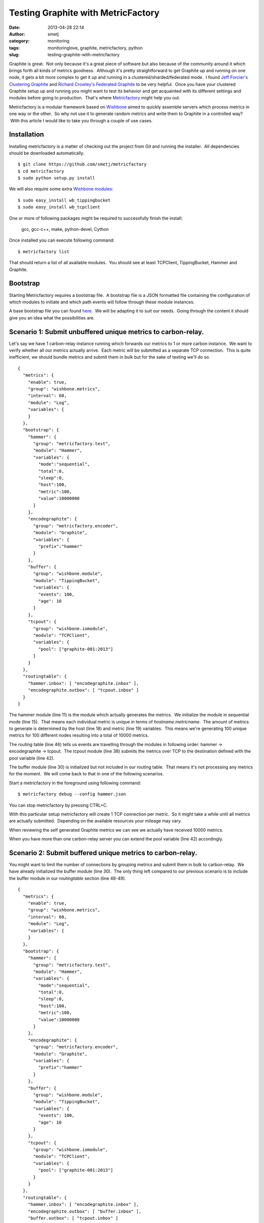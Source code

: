Testing Graphite with MetricFactory
###################################
:date: 2013-04-28 22:14
:author: smetj
:category: monitoring
:tags: monitoringlove, graphite, metricfactory, python
:slug: testing-graphite-with-metricfactory

Graphite is great.  Not only because it's a great piece of software but
also because of the community around it which brings forth all kinds of
metrics goodness.  Although it's pretty straightforward to get Graphite
up and running on one node, it gets a bit more complex to get it up and
running in a clustered/sharded/federated mode.  I found `Jeff
Forcier's Clustering Graphite`_ and `Richard Crowley's Federated
Graphite`_ to be very helpful.  Once you have your clustered Graphite
setup up and running you might want to test its behavior and get
acquainted with its different settings and modules before going to
production.  That's where `Metricfactory`_ might help you out.

Metricfactory is a modular framework based on `Wishbone`_ aimed to
quickly assemble servers which process metrics in one way or the other.
 So why not use it to generate random metrics and write them to Graphite
in a controlled way?  With this article I would like to take you through
a couple of use cases.

Installation
~~~~~~~~~~~~

Installing metricfactory is a matter of checking out the project from
Git and running the installer.  All dependencies should be downloaded
automatically.

::

    $ git clone https://github.com/smetj/metricfactory
    $ cd metricfactory
    $ sudo python setup.py install

We will also require some extra `Wishbone modules`_:

::

    $ sudo easy_install wb_tippingbucket
    $ sudo easy_install wb_tcpclient

One or more of following packages might be required to successfully
finish the install:

  gcc, gcc-c++, make, python-devel, Cython

Once installed you can execute following command:

::

    $ metricfactory list

That should return a list of all available modules.  You should see at
least TCPClient, TippingBucket, Hammer and Graphite.

Bootstrap
~~~~~~~~~

Starting Metricfactory requires a bootstrap file.  A bootstrap file is a
JSON formatted file containing the configuration of which modules to
initiate and which path events will follow through these module
instances.

A base bootstrap file you can found `here`_.  We will be adapting it to
suit our needs.  Going through the content it should give you an idea
what the possibilities are.

Scenario 1: Submit unbuffered unique metrics to carbon-relay.
~~~~~~~~~~~~~~~~~~~~~~~~~~~~~~~~~~~~~~~~~~~~~~~~~~~~~~~~~~~~~

Let's say we have 1 carbon-relay instance running which forwards our
metrics to 1 or more carbon instance.  We want to verify whether all our
metrics actually arrive.  Each metric will be submitted as a separate
TCP connection.  This is quite inefficient, we should bundle metrics and
submit them in bulk but for the sake of testing we'll do so.

::

    {
      "metrics": {
        "enable": true,
        "group": "wishbone.metrics",
        "interval": 60,
        "module": "Log",
        "variables": {
        }
      },
      "bootstrap": {
        "hammer": {
          "group": "metricfactory.test",
          "module": "Hammer",
          "variables": {
            "mode":"sequential",
            "total":0,
            "sleep":0,
            "host":100,
            "metric":100,
            "value":10000000
          }
        },
        "encodegraphite": {
          "group": "metricfactory.encoder",
          "module": "Graphite",
          "variables": {
            "prefix":"hammer"
          }
        },
        "buffer": {
          "group": "wishbone.module",
          "module": "TippingBucket",
          "variables": {
            "events": 100,
            "age": 10
          }
        },
        "tcpout": {
          "group": "wishbone.iomodule",
          "module": "TCPClient",
          "variables": {
            "pool": ["graphite-001:2013"]
          }
        }
      },
      "routingtable": {
        "hammer.inbox": [ "encodegraphite.inbox" ],
        "encodegraphite.outbox": [ "tcpout.inbox" ]
      }
    }

The hammer module (line 11) is the module which actually generates the
metrics.  We initialize the module in sequential mode (line 15).  That
means each individual metric is unique in terms of
*hostname.metricname*.  The amount of metrics to generate is determined
by the host (line 18) and metric (line 19) variables.  This means we're
generating 100 unique metrics for 100 different nodes resulting into a
total of 10000 metrics.

The routing table (line 46) tells us events are travelling through the
modules in following order: hammer -> encodegraphite -> tcpout.  The
tcpout module (line 38) submits the metrics over TCP to the destination
defined with the pool variable (line 42).

The buffer module (line 30) is initialized but not included in our
routing table.  That means it's not processing any metrics for the
moment.  We will come back to that in one of the following scenarios.

Start a metricfactory in the foreground using following command:

::

    $ metricfactory debug --config hammer.json

You can stop metricfactory by pressing CTRL+C.

With this particular setup metricfactory will create 1 TCP connection
per metric.  So it might take a while until all metrics are actually
submitted.  Depending on the available resources your mileage may vary.

|graphite1|

When reviewing the self generated Graphite metrics we can see we
actually have received 10000 metrics.

When you have more than one carbon-relay server you can extend the
pool variable (line 42) accordingly.

Scenario 2: Submit buffered unique metrics to carbon-relay.
~~~~~~~~~~~~~~~~~~~~~~~~~~~~~~~~~~~~~~~~~~~~~~~~~~~~~~~~~~~

You might want to limit the number of connections by grouping metrics
and submit them in bulk to carbon-relay.  We have already initialized
the buffer module (line 30).  The only thing left compared to our
previous scenario is to include the buffer module in our *routingtable*
section (line 48-49).

::

    {
      "metrics": {
        "enable": true,
        "group": "wishbone.metrics",
        "interval": 60,
        "module": "Log",
        "variables": {
        }
      },
      "bootstrap": {
        "hammer": {
          "group": "metricfactory.test",
          "module": "Hammer",
          "variables": {
            "mode":"sequential",
            "total":0,
            "sleep":0,
            "host":100,
            "metric":100,
            "value":10000000
          }
        },
        "encodegraphite": {
          "group": "metricfactory.encoder",
          "module": "Graphite",
          "variables": {
            "prefix":"hammer"
          }
        },
        "buffer": {
          "group": "wishbone.module",
          "module": "TippingBucket",
          "variables": {
            "events": 100,
            "age": 10
          }
        },
        "tcpout": {
          "group": "wishbone.iomodule",
          "module": "TCPClient",
          "variables": {
            "pool": ["graphite-001:2013"]
          }
        }
      },
      "routingtable": {
        "hammer.inbox": [ "encodegraphite.inbox" ],
        "encodegraphite.outbox": [ "buffer.inbox" ],
        "buffer.outbox": [ "tcpout.inbox" ]
      }
    }

The events variable (line 34) makes the buffer flush when 100 events are
available.  The age variable (line 35) make the buffer flush when the
last added metric added is X seconds old.  With this scenario we would
only require 10 TCP connections compared to 10000 to submit the same
number of metrics.

Scenario 3: Generate a constant stream of random metrics.
~~~~~~~~~~~~~~~~~~~~~~~~~~~~~~~~~~~~~~~~~~~~~~~~~~~~~~~~~

To generate a continuous stream of random metrics we can set the *mode*
variable (line 15) to random.  This gives a different meaning to the
host (line 18) and metric (line 19) variables.  They now become for each
metric the maximum value of a random integer to choose from starting
from 0.  Hostnames will have the format *host\_1234* and metrics
*metric\_1234.*  Depending upon your specific needs, you might want to
choose a higher value to avoid duplicate values being generated.

::

    {
      "metrics": {
        "enable": true,
        "group": "wishbone.metrics",
        "interval": 60,
        "module": "Log",
        "variables": {
        }
      },
      "bootstrap": {
        "hammer": {
          "group": "metricfactory.test",
          "module": "Hammer",
          "variables": {
            "mode":"random",
            "total":0,
            "sleep":0,
            "host":1000,
            "metric":1000,
            "value":10000000
          }
        },
        "encodegraphite": {
          "group": "metricfactory.encoder",
          "module": "Graphite",
          "variables": {
            "prefix":"hammer"
          }
        },
        "buffer": {
          "group": "wishbone.module",
          "module": "TippingBucket",
          "variables": {
            "events": 100,
            "age": 10
          }
        },
        "tcpout": {
          "group": "wishbone.iomodule",
          "module": "TCPClient",
          "variables": {
            "pool": ["graphite-001:2013"]
          }
        }
      },
      "routingtable": {
        "hammer.inbox": [ "encodegraphite.inbox" ],
        "encodegraphite.outbox": [ "buffer.inbox" ],
        "buffer.outbox": [ "tcpout.inbox" ]
      }
    }

The sleep variable (line 17) determines how much time to wait between
generating each metric. That might be useful when you want to limit CPU
usage or control the interval between metrics. A value of 0 means
Metricfactory will drain your CPU trying to produce as much as possible.
Setting a value of 1 means one metric will be produced every second.
 When you notice Metricfactory gradually consumes all memory available
that means data is produced at a higher rate than you can submit to
Graphite. In that case you might want to raise the events variable (line
34) which allows you to submit larger chunks of data per connection.

|graphite3|

`The difference in Graphite throughput by changing the buffer
events variable (line 34) from 100 to 1000.`_

Depending on your settings Metricfactory can generate a significant
amount of metrics.  You could even raise that by starting multiple
parallel processes:

::

    $ metricfactory debug --config hammer.json --instances 4

This will start 4 parallel processes each executing exactly the same.

Conclusion
~~~~~~~~~~

Generating a predictable number of metrics can be practical to verify whether
your Graphite setup behaves as expected under different scenarios.  It becomes
more meaningful if you have a more complex environment with a number of
relays, sharding and duplication policies.  By generating large batches of
continuous data with different sizing it's possible to get an idea about the
throughput of your Graphite setup.

.. _Jeff Forcier's Clustering Graphite: http://bitprophet.org/blog/2013/03/07/graphite/
.. _Richard Crowley's Federated Graphite: http://rcrowley.org/articles/federated-graphite.html
.. _Metricfactory: https://github.com/smetj/metricfactory
.. _Wishbone: https://github.com/smetj/wishbone
.. _Wishbone modules: https://github.com/smetj/wishboneModules
.. _here: https://github.com/smetj/experiments/blob/master/metricfactory/hammerGraphite/hammer.json
.. _|graphite3|: http://smetj.net/2013/04/28/testing-graphite-with-metricfactory/graphite3/
.. _The difference in Graphite throughput by changing the buffer events variable (line 34) from 100 to 1000.: http://smetj.net/2013/04/28/testing-graphite-with-metricfactory/graphite2/

.. |graphite1| image:: http://smetj.net/wp-content/uploads/2013/04/graphite1.png
   :target: http://smetj.net/2013/04/28/testing-graphite-with-metricfactory/graphite1/
.. |graphite3| image:: http://smetj.net/wp-content/uploads/2013/04/graphite3.png
